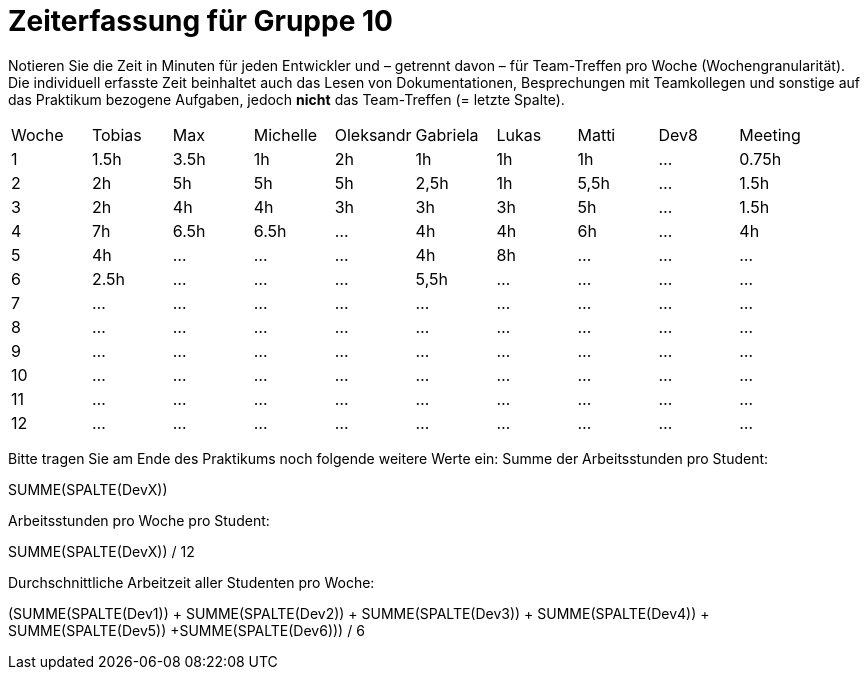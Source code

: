 = Zeiterfassung für Gruppe 10

Notieren Sie die Zeit in Minuten für jeden Entwickler und – getrennt davon – für Team-Treffen pro Woche (Wochengranularität).
Die individuell erfasste Zeit beinhaltet auch das Lesen von Dokumentationen, Besprechungen mit Teamkollegen und sonstige auf das Praktikum bezogene Aufgaben, jedoch *nicht* das Team-Treffen (= letzte Spalte).

// See http://asciidoctor.org/docs/user-manual/#tables
[option="headers"]
|===
|Woche |Tobias|Max |Michelle |Oleksandr |Gabriela |Lukas |Matti |Dev8 |Meeting
|1  |1.5h |3.5h    |1h  |2h    |1h   |1h    |1h    |…    |0.75h
|2  |2h |5h    |5h |5h    |2,5h    |1h    |5,5h    |…    |1.5h
|3  |2h  |4h    |4h   |3h    |3h    |3h    |5h    |…    |1.5h
|4  |7h  |6.5h    |6.5h    |…    |4h    |4h    |6h    |…    |4h
|5  |4h   |…    |…    |…    |4h    |8h  |…    |…    |…
|6  |2.5h  |…    |…    |…    |5,5h    |…    |…    |…    |…
|7  |…   |…    |…    |…    |…    |…    |…    |…    |…
|8  |…   |…    |…    |…    |…    |…    |…    |…    |…
|9  |…   |…    |…    |…    |…    |…    |…    |…    |…
|10  |…   |…    |…    |…    |…    |…    |…    |…    |…
|11  |…   |…    |…    |…    |…    |…    |…    |…    |…
|12  |…   |…    |…    |…    |…    |…    |…    |…    |…
|===

Bitte tragen Sie am Ende des Praktikums noch folgende weitere Werte ein:
Summe der Arbeitsstunden pro Student:

SUMME(SPALTE(DevX))

Arbeitsstunden pro Woche pro Student:

SUMME(SPALTE(DevX)) / 12

Durchschnittliche Arbeitzeit aller Studenten pro Woche:

(SUMME(SPALTE(Dev1)) + SUMME(SPALTE(Dev2)) + SUMME(SPALTE(Dev3)) + SUMME(SPALTE(Dev4)) + SUMME(SPALTE(Dev5)) +SUMME(SPALTE(Dev6))) / 6
